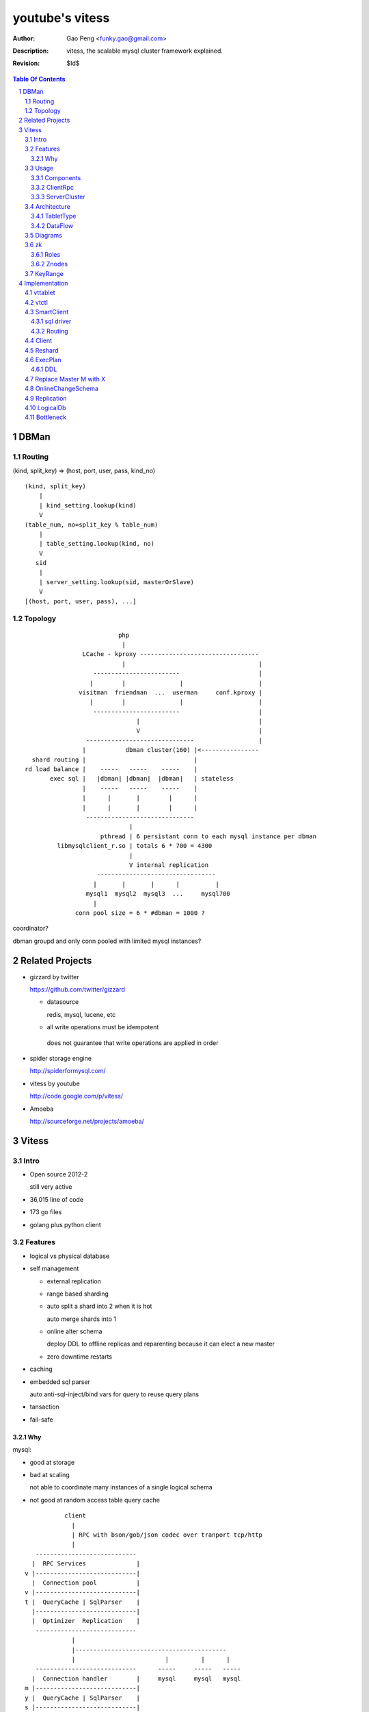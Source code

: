 ======================
youtube's vitess
======================

:Author: Gao Peng <funky.gao@gmail.com>
:Description: vitess, the scalable mysql cluster framework explained.
:Revision: $Id$

.. contents:: Table Of Contents
.. section-numbering::

DBMan
=======

Routing
-------

(kind, split_key) => (host, port, user, pass, kind_no)

::

    (kind, split_key)
        |
        | kind_setting.lookup(kind)
        V
    (table_num, no=split_key % table_num)
        |
        | table_setting.lookup(kind, no)
        V
       sid
        |
        | server_setting.lookup(sid, masterOrSlave)
        V
    [(host, port, user, pass), ...]


Topology
--------

::

                                     php
                                      |
                           LCache - kproxy ---------------------------------
                                      |                                     |
                              ------------------------                      |
                             |        |               |                     |   
                          visitman  friendman  ...  userman     conf.kproxy |
                             |        |               |                     |
                              ------------------------                      |
                                          |                                 |
                                          V                                 |
                            ------------------------------                  |
                           |           dbman cluster(160) |<----------------
             shard routing |                              |
           rd load balance |    -----   -----    -----    |
                  exec sql |   |dbman| |dbman|  |dbman|   | stateless
                           |    -----   -----    -----    |
                           |      |       |        |      |
                           |      |       |        |      |
                            ------------------------------
                                        |
                                pthread | 6 persistant conn to each mysql instance per dbman
                    libmysqlclient_r.so | totals 6 * 700 = 4300
                                        |
                                        V internal replication
                               ---------------------------------
                              |       |       |      |          |
                            mysql1  mysql2  mysql3  ...     mysql700
                              |
                         conn pool size = 6 * #dbman = 1000 ?


coordinator?

dbman groupd and only conn pooled with limited mysql instances?


Related Projects
================

- gizzard by twitter

  https://github.com/twitter/gizzard

  - datasource

    redis, mysql, lucene, etc

  -  all write operations must be idempotent

    does not guarantee that write operations are applied in order

  .. image:: https://github.com/twitter/gizzard/raw/master/doc/middleware.png?raw=true

- spider storage engine

  http://spiderformysql.com/

- vitess by youtube

  http://code.google.com/p/vitess/

- Amoeba

  http://sourceforge.net/projects/amoeba/


Vitess
======

Intro
-----

- Open source 2012-2

  still very active

- 36,015 line of code

- 173 go files

- golang plus python client

Features
--------

- logical vs physical database

- self management

  - external replication

  - range based sharding

  - auto split a shard into 2 when it is hot

    auto merge shards into 1

  - online alter schema

    deploy DDL to offline replicas and reparenting because it can elect a new master

  - zero downtime restarts

- caching

- embedded sql parser
  
  auto anti-sql-inject/bind vars for query to reuse query plans

- tansaction

- fail-safe

Why
^^^

mysql:

- good at storage

- bad at scaling

  not able to coordinate many instances of a single logical schema 

- not good at random access table query cache

::

                    client
                      |
                      | RPC with bson/gob/json codec over tranport tcp/http
                      |
            ---------------------------- 
           |  RPC Services              |
         v |----------------------------|
           |  Connection pool           |
         v |----------------------------|
         t |  QueryCache | SqlParser    |
           |----------------------------|
           |  Optimizer  Replication    |
            ---------------------------- 
                      |
                      |------------------------------------------
                      |                         |         |      |
            ----------------------------      -----     -----   -----
           |  Connection handler        |     mysql     mysql   mysql
         m |----------------------------|
         y |  QueryCache | SqlParser    |
         s |----------------------------|
         q |  Optimizer                 |
         l |----------------------------|
           |  StorageEngines            |
            ---------------------------- 


Usage
-----

Components
^^^^^^^^^^

=============== =========== ==============================
cmd             rpc server  desc
=============== =========== ==============================
vtctl           N           global mgmt & deployment tool
vttablet        Y           SqlQuery/TabletManager/UmgmtService rpc server, action agent watcher
vtaction        N           actions initiator
=============== =========== ==============================

ClientRpc
^^^^^^^^^

go and python currently, easy to migrate to php, ruby, etc.

::

    => SqlQuery.GetSessionId(dbname)
    <= sessionId (randInt64)
    
    => SqlQuery.Begin(sessionId)
    <= transactionId (atomicInt64)
    
    => SqlQuery.Commit(sessionId, transactionId)
    <= err
    
    => SqlQuery.Rollback(sessionId, transactionId)
    <= err
    
    => SqlQuery.Execute(sql, bindVars, sessionId, transactionId)
    <= result

    Execute("select uid, name from s_user_info where uid>:uid", 45)


ServerCluster
^^^^^^^^^^^^^

::

    vtctl CreateKeyspace /zk/global/vt/keyspaces/test_keyspace

    #init_tablet(tablet_type, keyspace, shard, zk_parent_alias, key_start, key_end)

    vtctl InitTablet /zk/test_nj/vt/tablets/0000062344 localhost 3700 6700 test_keyspace 0 master ""
    vtctl InitTablet /zk/test_nj/vt/tablets/0000062044 localhost 3701 6701 test_keyspace 0 replica /zk/global/vt/keyspaces/test_keyspace/shards/0/test_nj-62344
    vtctl InitTablet /zk/test_nj/vt/tablets/0000041983 localhost 3702 6702 test_keyspace 0 replica /zk/global/vt/keyspaces/test_keyspace/shards/0/test_nj-62344

    vttablet -port 6700 -tablet-path /zk/test_nj/vt/tablets/0000062344
    vttablet -port 6701 -tablet-path /zk/test_nj/vt/tablets/0000062044
    vttablet -port 6702 -tablet-path /zk/test_nj/vt/tablets/0000041983

    vtctl Ping /zk/test_nj/vt/tablets/0000062344
    vtctl RebuildShardGraph /zk/global/vt/keyspaces/test_keyspace/shards/0000000000000000-8000000000000000

    UpdateTablet
    SetReadOnly
    SetReadWrite
    DemoteMaster
    ChangeSlaveType
    Snapshot
    ReparentTablet

    ReparentShard
    ListShardTablets
    ListShardActions


    ApplySchema
    PreflightSchema



Architecture
------------

::

                vtctl   client
                  |        |
                   --------
                     |
                     |------ zkocc ------------ ZooKeeper
                     |                              |
            ------------------------------------------------
           |           |            |           |           |
           |           |            |           |           |
        vttablet    vttablet    vttablet    vttablet    vttablet
        --------    --------    --------    --------    --------
        mysqld      mysqld      mysqld      mysqld      mysqld


TabletType
^^^^^^^^^^
 
- idle

  standby server without data

- master

- [slave]

  - replica

    a slaved copy of the data ready to be promoted to master

  - rdonly

    a slaved copy of the data for olap load patterns

  - spare

    same as replica except that it does not serve query

  - backup

    a slaved copy of the data, but offline to queries other than backup

    replication sql thread may be stopped

  - lag

    a slaved copy of the data intentionally lagged for pseudo backup

  - scrap

    a machine with data that needs to be wiped


DataFlow
^^^^^^^^

::

                               -------
                              | vtctl |
                               -------
                                 |
                         produce | put
                                 V
                                ----
             ----------------> | zk |            
            |                   ----
            |                    |
            | router              --------------
            |                                   |
            |                           consume | watch action
            |                                   |
            |             ----------------------|-----------------------------------
         --------        |                      |                                   |
        | smart  | query |  ----------          V                                   |
        | client |-------->| vttablet | o----- agent ------ vtaction ---- actor     |
         --------        |  ----------   start       invoke          call   |       |
                         |      |                                          | ctl    |
                         |      | unix sock                                |        |
                         |      |                                       --------    |
                         |    umgmt                                    | mysqld |   |
                         |                                              --------    |
                         |                                                          |
                         |                                       per mysql instance |
                          ----------------------------------------------------------
                          
Diagrams
--------

.. image:: http://wiki.vitess.googlecode.com/hg/tabletserver.png
.. image:: http://wiki.vitess.googlecode.com/hg/vtpools.png
.. image:: http://zookeeper.apache.org/doc/r3.1.2/images/zkperfRW.jpg

zk
--

Roles
^^^^^

- queue for action

- directory lookup

- lock


Znodes
^^^^^^

`*` is EPHEMERAL

::

    /zk
     |
     |- <cell>
     |     |
     |     |- vt
     |        |
     |        |--- ns
     |        |     | 
     |        |     |- <keyspace> => json(SrvKeyspace{[]SrvShard{KeyRange, map[string]VtnsAddrs, readOnly}, TabletTypes []string})
     |        |             |
     |        |             |- <shard id>
     |        |                  |
     |        |                  |- <db type> => json(VtnsAddrs{uid, host, port})
     |        |   
     |        |- tablets
     |              |
     |              |---- <uid> => json(Tablet)
     |                      |
     |                      |- action
     |                      |    |
     |                      |    |- SEQUENCE => json(ActionNode)
     |                      |
     |                      |- pid* => hostname:pid
     |
     |- local
     |     |
     |     |- vt
     |        |
     |        |--- ns
     |              | 
     |              |- <keyspace>
     |                      |
     |                      |- <shard id>
     |                           |
     |                           |- <db type> => json(VtnsAddrs)
     |     
     |            
     |- global
           |
           |- vt
              |
              |- keyspaces
                    |
                    |- <keyspace>
                            |
                            |- actionlog
                            |    |
                            |    |- SEQUENCE => json(actionResponse)  --
                            |                                           |
                            |- action                                   | 1:1
                            |    |                                      |
                            |    |- SEQUENCE => json(ActionNode) ------- 
                            |
                            |
                            |- shards
                                 |
                                 |- <shard id> => json(Shard)
                                        |
                                        |- action
                                             |
                                             |- SEQUENCE => json(ActionNode)



KeyRange
--------

::

    SET GLOBAL vt_enable_binlog_splitter_rbr = 1;
    SET GLOBAL vt_shard_key_range_start = xx;
    SET GLOBAL vt_shard_key_range_end = yy;


Implementation
==============

vttablet
--------

::

        read my.cnf
            |
        connect to zk
            |
        start action agent
            |   |
            |   |- what if tablet type changed?
            |   |- read tablet info from zk
            |   |- create pid znode(EPHEMERAL)
            |   |           |
            |   |           |- if exists, delete beforehead
            |   |           |- watch this znode: if delete, stop watch
            |   |
            |   |- actionEventLoop
            |
        start tablet manager rpc server
            |   |
            |   |- SlavePosition
            |   |- WaitSlavePosition
            |   |- MasterPosition
            |   |- StopSlave
            |   |- GetSlaves
            |
        start sql query rpc server
            |   |
            |   |- GetSessionId
            |   |- Begin
            |   |- Execute
            |   |- Commit/Rollback
            |
            |


vtctl
-----

::

        conn to zk
        create Wrangler

health check master db

SmartClient
-----------

sql driver
^^^^^^^^^^

- vttablet

  vttp://hostname:port/dbname

- vtdb

  vtzk://host:port/zkpath/dbType

  vtdb-zkocc

::

        in charge of a keyspace

        read zk /zk/local/vt/ns/<keyspace>

        get all shards info naming.SrvKeyspace



Routing
^^^^^^^

::

    client.Open('vtzk://host:port/zk/local/vt/ns/<keyspace>/<dbType>')
                                 --------------------------
    client.Begin()
    client.Execute('select * from s_user_info where uid>:uid', 123)

    read /zk/local/vt/ns/<keyspace>/<dbType>
        |
    get all related tablet server, each has a KeyRange
        |
    parse sql by bind vals
        |
    for each target tabletserver, connect and rpc call SqlQuery.Execute(sql)
        |
    final result


Client
------

Reshard
-------

ExecPlan
--------

explain

plan => query LRUCache

reloadSchema ticker

get index

ticker

    select table_name, table_type, unix_timestamp(create_time), table_comment from information_schema.tables where table_schema = database()

    show index from table_name

getScore Cardinality

DDL
^^^

::

    after exec ddl, schemaInfo.DropTable(ddlPlan.TableName)
    if ddlPlan.Action != sqlparser.DROP { // CREATE, ALTER, RENAME
        qe.schemaInfo.CreateTable(ddlPlan.NewName)
    }

Replace Master M with X
-----------------------

::

    c = vtctl.connect(M)
    c.exec('SET GLOBAL READ_ONLY=1; FLUSH TABLES WITH READ LOCK; UNLOCK TABLES;')

    slaves = []
    for slave in M.slaves():
        slaveConn = connect(slave)
        relay_master_log_file, exec_master_log_pos = slaveConn.slaveStatus()
        slaves.append(slave)

    X = slaves.choose_one()
    xConn = connect(X)
    xConn.exec('STOP SLAVE; RESET MASTER; RESET SLAVE; SELECT MASTER_POS_WAIT();')

    for slave in [s in slaves if s != X]:
        c = connect(slave)
        c.exec('STOP SLAVE; RESET SLAVE; CHANGE MASTER TO X; START SLAVE; SELECT MASTER_POS_WAIT();')

    xConn.exec('SET GLOBAL READ_ONLY=0')


OnlineChangeSchema
------------------

wrangler.ApplySchemaShard

::

    master

    SET sql_log_bin = 0
    create database _vt_preflight
    use _vt_preflight

    beforeSchema = mysqld.GetSchema(dbname)
    replay beforeSchema on _vt_preflight

    apply 'alter table xx' to _vt_preflight

    check all tablets have the same schema as the master's, else won't proceed



        

Replication
-----------

LogicalDb
---------


Bottleneck
----------

zkocc

